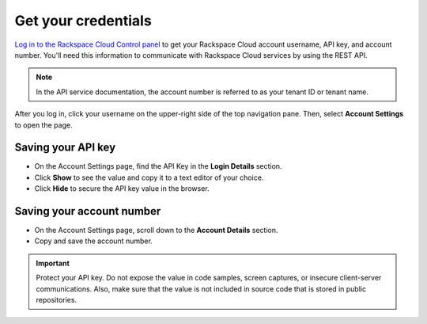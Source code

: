.. _get-credentials:

Get your credentials
~~~~~~~~~~~~~~~~~~~~

`Log in to the Rackspace Cloud Control panel`_ to get your Rackspace Cloud
account username, API key, and account number. You'll need this information to
communicate with Rackspace Cloud services by using the REST API.

.. note::
     In the API service documentation, the account number is referred to as
     your tenant ID or tenant name.

After you log in, click your username on the upper-right side of the top
navigation pane. Then, select **Account Settings** to open the page.

.. image:: ../common-gs/images/show-api-key-control-panel.png

Saving your API key
^^^^^^^^^^^^^^^^^^^

- On the Account Settings page, find the API Key in the **Login Details**
  section.
- Click  **Show** to see the value and copy it to a text editor of your choice.
- Click **Hide** to secure the API key value in the browser.

Saving your account number
^^^^^^^^^^^^^^^^^^^^^^^^^^

- On the Account Settings page, scroll down to the **Account Details** section.
- Copy and save the account number.

.. important::
      Protect your API key. Do not expose the value in code samples, screen
      captures, or insecure client-server communications. Also, make sure that
      the value is not included in source code that is stored in public
      repositories.

.. _Log in to the Rackspace Cloud Control panel: https://mycloud.rackspace.com   
